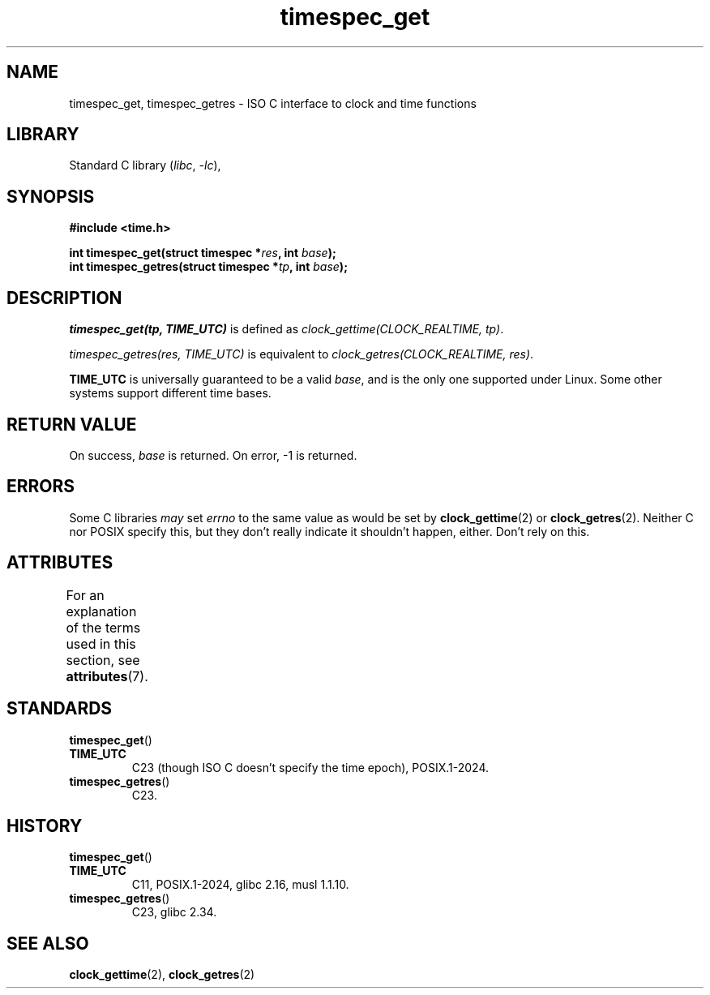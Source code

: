 '\" t
.\" SPDX-License-Identifier: 0BSD
.\"
.TH timespec_get 3 (date) "Linux man-pages (unreleased)"
.SH NAME
timespec_get,
timespec_getres
\-
ISO C interface to clock and time functions
.SH LIBRARY
Standard C library
.RI ( libc ,\~ \-lc ),
.SH SYNOPSIS
.nf
.B #include <time.h>
.P
.BI "int timespec_get(struct timespec *" res ", int " base );
.BI "int timespec_getres(struct timespec *" tp ", int " base );
.fi
.SH DESCRIPTION
.I timespec_get(tp, TIME_UTC)
is defined as
.IR "clock_gettime(CLOCK_REALTIME, tp)" .
.P
.I timespec_getres(res, TIME_UTC)
is equivalent to
.IR "clock_getres(CLOCK_REALTIME, res)" .
.P
.B TIME_UTC
is universally guaranteed to be a valid
.IR base ,
and is the only one supported under Linux.
Some other systems support different time bases.
.SH RETURN VALUE
On success,
.I base
is returned.
On error,
\-1 is returned.
.SH ERRORS
Some C libraries
.I may
set
.I errno
to the same value as would be set by
.BR clock_gettime (2)
or
.BR clock_getres (2).
Neither C nor POSIX specify this,
but they don't really indicate it shouldn't happen, either.
Don't rely on this.
.SH ATTRIBUTES
For an explanation of the terms used in this section, see
.BR attributes (7).
.TS
allbox;
lbx lb lb
l l l.
Interface	Attribute	Value
T{
.na
.nh
.BR timespec_get (),
.BR timespec_getres ()
T}	Thread safety	MT-Safe
.TE
.SH STANDARDS
.TP
.BR timespec_get ()
.TQ
.B TIME_UTC
C23 (though ISO C doesn't specify the time epoch),
POSIX.1-2024.
.TP
.BR timespec_getres ()
C23.
.SH HISTORY
.TP
.BR timespec_get ()
.TQ
.B TIME_UTC
C11, POSIX.1-2024, glibc 2.16, musl 1.1.10.
.TP
.BR timespec_getres ()
C23, glibc 2.34.
.SH SEE ALSO
.BR clock_gettime (2),
.BR clock_getres (2)

